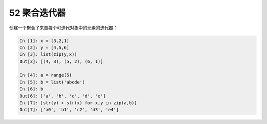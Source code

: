 52 聚合迭代器
-------------

创建一个聚合了来自每个可迭代对象中的元素的迭代器：

.. code:: python

   In [1]: x = [3,2,1]
   In [2]: y = [4,5,6]
   In [3]: list(zip(y,x))
   Out[3]: [(4, 3), (5, 2), (6, 1)]

   In [4]: a = range(5)
   In [5]: b = list('abcde')
   In [6]: b
   Out[6]: ['a', 'b', 'c', 'd', 'e']
   In [7]: [str(y) + str(x) for x,y in zip(a,b)]
   Out[7]: ['a0', 'b1', 'c2', 'd3', 'e4']

.. _header-n1571: